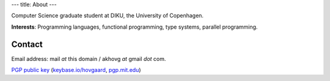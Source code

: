 ---
title: About
---

Computer Science graduate student at DIKU, the University of Copenhagen.

**Interests**: Programming languages, functional programming, type systems, parallel programming.


Contact
=======

Email address: mail *at* this domain / akhovg *at* gmail *dot* com.

`PGP public key`_ (`keybase.io/hovgaard`_, `pgp.mit.edu`_)

.. _PGP public key: public.key
.. _keybase.io/hovgaard: https://keybase.io/hovgaard
.. _pgp.mit.edu: https://pgp.mit.edu/pks/lookup?op=get&search=0xEB7848D0FF3142DE
